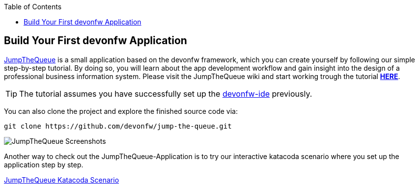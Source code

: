:toc: macro
toc::[]
:idprefix:
:idseparator: -

ifdef::env-github[]
:tip-caption: :bulb:
:note-caption: :information_source:
:important-caption: :heavy_exclamation_mark:
:caution-caption: :fire:
:warning-caption: :warning:
:imagesdir: https://raw.githubusercontent.com/devonfw/getting-started/master/documentation/
endif::[]

:doctype: book
:reproducible:
:source-highlighter: rouge
:listing-caption: Listing

== Build Your First devonfw Application

https://github.com/devonfw/jump-the-queue[JumpTheQueue] is a small application based on the devonfw framework, which you can create yourself by following our simple step-by-step tutorial. By doing so, you will learn about the app development workflow and gain insight into the design of a professional business information system. Please visit the JumpTheQueue wiki and start working trough the tutorial https://github.com/devonfw/jump-the-queue/wiki[*HERE*].

TIP: The tutorial assumes you have successfully set up the https://github.com/devonfw/ide/wiki/setup[devonfw-ide] previously.

You can also clone the project and explore the finished source code via:

[source,bash]
-----
git clone https://github.com/devonfw/jump-the-queue.git
-----

image::images/guide/jtq-screens.png[JumpTheQueue Screenshots]

Another way to check out the JumpTheQueue-Application is to try our interactive katacoda scenario where you set up the application step by step.

[.katacoda-links]
https://katacoda.com/devonfw/scenarios/jump-the-queue[JumpTheQueue Katacoda Scenario]
